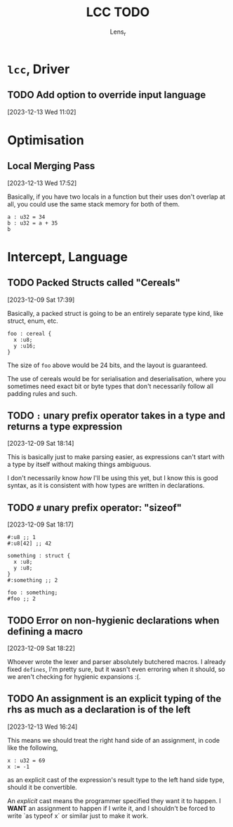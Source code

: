 #+title: LCC TODO
#+author: Lens_r

* ~lcc~, Driver

** TODO Add option to override input language
[2023-12-13 Wed 11:02]

* Optimisation

** Local Merging Pass
[2023-12-13 Wed 17:52]

Basically, if you have two locals in a function but their uses don't
overlap at all, you could use the same stack memory for both of them.

#+begin_src int
  a : u32 = 34
  b : u32 = a + 35
  b
#+end_src

* Intercept, Language

** TODO Packed Structs called "Cereals"
[2023-12-09 Sat 17:39]

Basically, a packed struct is going to be an entirely separate type
kind, like struct, enum, etc.

#+begin_src int
  foo : cereal {
    x :u8;
    y :u16;
  }
#+end_src

The size of ~foo~ above would be 24 bits, and the layout is guaranteed.

The use of cereals would be for serialisation and deserialisation,
where you sometimes need exact bit or byte types that don't necessarily
follow all padding rules and such.

** TODO ~:~ unary prefix operator takes in a type and returns a type expression
[2023-12-09 Sat 18:14]

This is basically just to make parsing easier, as expressions can't
start with a type by itself without making things ambiguous.

I don't necessarily know /how/ I'll be using this yet, but I know this
is good syntax, as it is consistent with how types are written in
declarations.

** TODO ~#~ unary prefix operator: "sizeof"
[2023-12-09 Sat 18:17]

#+begin_src int
  #:u8 ;; 1
  #:u8[42] ;; 42

  something : struct {
    x :u8;
    y :u8;
  }
  #:something ;; 2

  foo : something;
  #foo ;; 2
#+end_src

** TODO Error on non-hygienic declarations when defining a macro
[2023-12-09 Sat 18:22]

Whoever wrote the lexer and parser absolutely butchered macros. I
already fixed ~defines~, I'm pretty sure, but it wasn't even erroring
when it should, so we aren't checking for hygienic expansions :(.

** TODO An assignment is an explicit typing of the rhs as much as a declaration is of the left
[2023-12-13 Wed 16:24]

This means we should treat the right hand side of an assignment, in
code like the following,
#+begin_src int
  x : u32 = 69
  x := -1
#+end_src
as an explicit cast of the expression's result type to the left hand
side type, should it be convertible.

An /explicit/ cast means the programmer specified they want it to
happen. I *WANT* an assignment to happen if I write it, and I shouldn't
be forced to write `as typeof x` or similar just to make it work.
